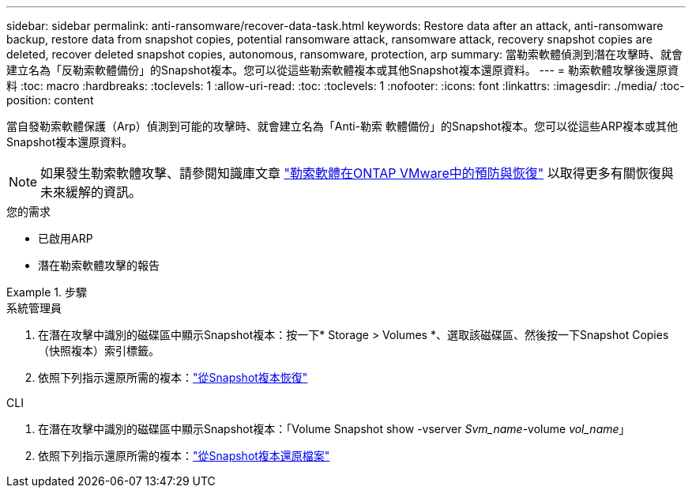 ---
sidebar: sidebar 
permalink: anti-ransomware/recover-data-task.html 
keywords: Restore data after an attack, anti-ransomware backup, restore data from snapshot copies, potential ransomware attack, ransomware attack, recovery snapshot copies are deleted, recover deleted snapshot copies, autonomous, ransomware, protection, arp 
summary: 當勒索軟體偵測到潛在攻擊時、就會建立名為「反勒索軟體備份」的Snapshot複本。您可以從這些勒索軟體複本或其他Snapshot複本還原資料。 
---
= 勒索軟體攻擊後還原資料
:toc: macro
:hardbreaks:
:toclevels: 1
:allow-uri-read: 
:toc: 
:toclevels: 1
:nofooter: 
:icons: font
:linkattrs: 
:imagesdir: ./media/
:toc-position: content


[role="lead"]
當自發勒索軟體保護（Arp）偵測到可能的攻擊時、就會建立名為「Anti-勒索 軟體備份」的Snapshot複本。您可以從這些ARP複本或其他Snapshot複本還原資料。


NOTE: 如果發生勒索軟體攻擊、請參閱知識庫文章 link:https://kb.netapp.com/Advice_and_Troubleshooting/Data_Storage_Software/ONTAP_OS/Ransomware_prevention_and_recovery_in_ONTAP["勒索軟體在ONTAP VMware中的預防與恢復"^] 以取得更多有關恢復與未來緩解的資訊。

.您的需求
* 已啟用ARP
* 潛在勒索軟體攻擊的報告


[role="tabbed-block"]
.步驟
====
.系統管理員
--
. 在潛在攻擊中識別的磁碟區中顯示Snapshot複本：按一下* Storage > Volumes *、選取該磁碟區、然後按一下Snapshot Copies（快照複本）索引標籤。
. 依照下列指示還原所需的複本：link:../task_dp_recover_snapshot.html["從Snapshot複本恢復"]


--
.CLI
--
. 在潛在攻擊中識別的磁碟區中顯示Snapshot複本：「Volume Snapshot show -vserver _Svm_name_-volume _vol_name_」
. 依照下列指示還原所需的複本：link:../data-protection/restore-contents-volume-snapshot-task.html["從Snapshot複本還原檔案"]


--
====